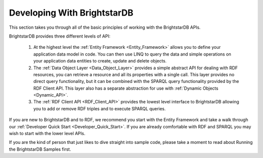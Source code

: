 ﻿.. _Developing_With_BrightstarDB:

#############################
 Developing With BrightstarDB
#############################

This section takes you through all of the basic principles of working with the BrightstarDB 
APIs. 

BrightstarDB provides three different levels of API:

  1. At the highest level the :ref:`Entity Framework <Entity_Framework>` allows you to define 
     your application data model in code. You can then use LINQ to query the data and simple 
     operations on your application data entities to create, update and delete objects.

  2. The :ref:`Data Object Layer <Data_Object_Layer>` provides a simple abstract API for 
     dealing with RDF resources, you can retrieve a resource and all its properties with a single 
     call. This layer provides no direct query functionality, but it can be combined with the 
     SPARQL query functionality provided by the RDF Client API. This layer also has a separate 
     abstraction for use with :ref:`Dynamic Objects <Dynamic_API>`.

  3. The :ref:`RDF Client API <RDF_Client_API>` provides the lowest level interface to 
     BrightstarDB allowing you to add or remove RDF triples and to execute SPARQL queries.

If you are new to BrightstarDB and to RDF, we recommend you start with the Entity Framework 
and take a walk through our :ref:`Developer Quick Start <Developer_Quick_Start>`. If 
you are already comfortable with RDF and SPARQL you may wish to start with the lower level APIs.

If you are the kind of person that just likes to dive straight into sample code, please take a 
moment to read about Running the BrightstarDB Samples first.


